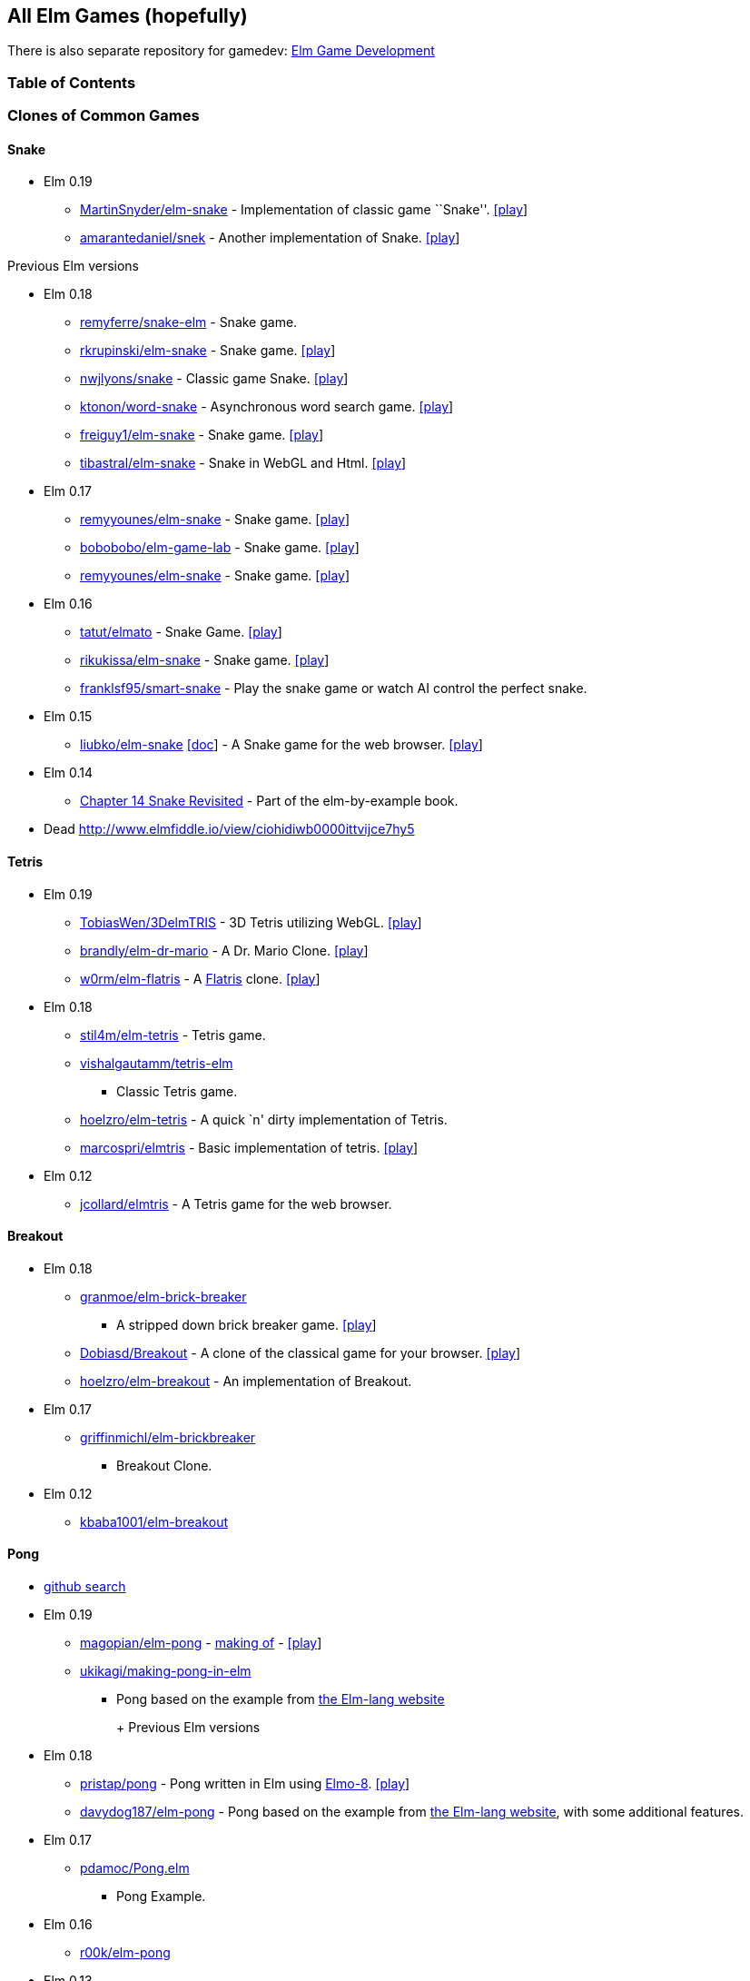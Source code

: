 All Elm Games (hopefully)
-------------------------

There is also separate repository for gamedev:
https://github.com/rofrol/awesome-elm-gamedev[Elm Game Development]

Table of Contents
~~~~~~~~~~~~~~~~~
:toc:

Clones of Common Games
~~~~~~~~~~~~~~~~~~~~~~

Snake
^^^^^

* Elm 0.19
** https://github.com/MartinSnyder/elm-snake[MartinSnyder/elm-snake] -
Implementation of classic game ``Snake''.
http://martinsnyder.net/projects/snake.html[[play]]
** https://github.com/amarantedaniel/snek[amarantedaniel/snek] - Another
implementation of Snake. https://www.amarantedaniel.com/snek[[play]]

Previous Elm versions

* Elm 0.18
** https://github.com/remyferre/snake-elm[remyferre/snake-elm] - Snake
game.
** https://github.com/rkrupinski/elm-snake[rkrupinski/elm-snake] - Snake
game. https://rkrupinski.github.io/elm-snake[[play]]
** https://github.com/nwjlyons/snake[nwjlyons/snake] - Classic game
Snake. http://snake.neillyons.io[[play]]
** https://github.com/ktonon/word-snake[ktonon/word-snake] -
Asynchronous word search game.
http://wordsnake.betweenconcepts.com[[play]]
** https://gitlab.com/freiguy1/elm-snake[freiguy1/elm-snake] - Snake
game. http://freiguy1.gitlab.io/elm-snake[[play]]
** https://github.com/tibastral/elm-snake[tibastral/elm-snake] - Snake
in WebGL and Html. https://tibastral.github.io/elm-snake[[play]]
* Elm 0.17
** https://github.com/remyyounes/elm-snake[remyyounes/elm-snake] - Snake
game. http://remyyounes.github.io[[play]]
** https://github.com/bobobobo/elm-game-lab[bobobobo/elm-game-lab] -
Snake game. https://bobobobo.github.io/elm-game-lab[[play]]
** https://github.com/remyyounes/elm-snake[remyyounes/elm-snake] - Snake
game. http://remyyounes.github.io[[play]]
* Elm 0.16
** https://github.com/tatut/elmato[tatut/elmato] - Snake Game.
http://webjure.org/elmato[[play]]
** https://github.com/rikukissa/elm-snake[rikukissa/elm-snake] - Snake
game. https://rikukissa.github.io/elm-snake[[play]]
** https://github.com/franklsf95/smart-snake[franklsf95/smart-snake] -
Play the snake game or watch AI control the perfect snake.
* Elm 0.15
** https://github.com/liubko/elm-snake[liubko/elm-snake]
http://www.slideshare.net/theburningmonk/my-adventure-with-elm[[doc]] -
A Snake game for the web browser.
http://liubko.github.io/elm-snake[[play]]
* Elm 0.14
** https://github.com/grzegorzbalcerek/elm-by-example/blob/master/Chapter14SnakeRevisited.elm[Chapter
14 Snake Revisited] - Part of the elm-by-example book.
* Dead http://www.elmfiddle.io/view/ciohidiwb0000ittvijce7hy5

Tetris
^^^^^^

* Elm 0.19
** https://github.com/TobiasWen/3DelmTRIS[TobiasWen/3DelmTRIS] - 3D
Tetris utilizing WebGL. https://tobiaswen.github.io/3DelmTRIS/[[play]]
** https://github.com/brandly/elm-dr-mario[brandly/elm-dr-mario] - A
Dr. Mario Clone. https://brandly.github.io/elm-dr-mario[[play]]
** https://github.com/w0rm/elm-flatris[w0rm/elm-flatris] - A
https://github.com/skidding/flatris[Flatris] clone.
https://unsoundscapes.itch.io/flatris[[play]]
* Elm 0.18
** https://github.com/stil4m/elm-tetris[stil4m/elm-tetris] - Tetris
game.
** https://github.com/vishalgautamm/tetris-elm[vishalgautamm/tetris-elm]
- Classic Tetris game.
** https://github.com/hoelzro/elm-tetris[hoelzro/elm-tetris] - A quick
`n' dirty implementation of Tetris.
** https://github.com/marcospri/elmtris[marcospri/elmtris] - Basic
implementation of tetris. https://marcospri.github.io/elmtris[[play]]
* Elm 0.12
** https://github.com/jcollard/elmtris[jcollard/elmtris] - A Tetris game
for the web browser.

Breakout
^^^^^^^^

* Elm 0.18
** https://github.com/granmoe/elm-brick-breaker[granmoe/elm-brick-breaker]
- A stripped down brick breaker game.
https://granmoe.github.io/elm-brick-breaker[[play]]
** https://github.com/Dobiasd/Breakout[Dobiasd/Breakout] - A clone of
the classical game for your browser.
http://daiw.de/games/breakout[[play]]
** https://github.com/hoelzro/elm-breakout[hoelzro/elm-breakout] - An
implementation of Breakout.
* Elm 0.17
** https://github.com/griffinmichl/elm-brickbreaker[griffinmichl/elm-brickbreaker]
- Breakout Clone.
* Elm 0.12
** https://github.com/kbaba1001/elm-breakout[kbaba1001/elm-breakout]

Pong
^^^^

* https://github.com/search?o=desc&q=pong+language%3Aelm&s=updated&type=Repositories[github
search]
* Elm 0.19
** https://github.com/magopian/elm-pong[magopian/elm-pong] -
http://mathieu.agopian.info/blog/making-a-pong-game-in-elm.html[making
of] - https://magopian.github.io/elm-pong/[[play]]
** https://github.com/ukikagi/making-pong-in-elm[ukikagi/making-pong-in-elm]
- Pong based on the example from
http://elm-lang.org/blog/making-pong[the Elm-lang website]
+
+
Previous Elm versions
* Elm 0.18
** https://github.com/pristap/pong[pristap/pong] - Pong written in Elm
using https://github.com/micktwomey/elmo-8[Elmo-8].
http://www.pristap.com/pong[[play]]
** https://github.com/davydog187/elm-pong[davydog187/elm-pong] - Pong
based on the example from http://elm-lang.org/blog/making-pong[the
Elm-lang website], with some additional features.
* Elm 0.17
** https://gist.github.com/pdamoc/fd29925b8e20dd92e91c5b75e6c3711e[pdamoc/Pong.elm]
- Pong Example.
* Elm 0.16
** https://github.com/r00k/elm-pong[r00k/elm-pong]
* Elm 0.13
** https://github.com/sonnym/elm-expressway_pong[sonnym/elm-expressway_pong]
- Multiplayer pong using Node.js and Elm.
* Making Pong Tutorial http://elm-lang.org/blog/making-pong[[doc]] -
Outdated (from 2012).
* Dead https://github.com/bado22/elm-pong
* https://github.com/rmies/fp-ams-elm/blob/master/Pong.elm[rmies/fp-ams-elm]
- Outdated (from 2015).
* https://github.com/mitchellwrosen/elm-pong[mitchellwrosen/elm-pong] -
Outdated (from 2013)
+

Mario
^^^^^

* Elm 0.18
** https://github.com/avh4/elm-mario[avh4/elm-mario] - The Elm Mario
example from the Elm-lang website.
https://avh4.github.io/elm-mario[[play]]
* Elm 0.17
** https://gist.github.com/pdamoc/6f7aa2d3774e5af58ebeba369637c228[pdamoc/Mario.elm]
- Mario Example.
* Elm 0.13
** https://github.com/dackerman/elm-mario-2[dackerman/elm-mario-2] -
Modified mario game based on Evan’s Mario.elm example.
* Elm 0.12
** https://github.com/elm-lang/debug.elm-lang.org/blob/master/examples/Mario.elm[Evan’s
Mario Example]
https://github.com/elm-lang/debug.elm-lang.org/tree/master/resources/imgs/mario[[resources]]
- Original example for mario in elm.

Tic Tac Toe
^^^^^^^^^^^

* Elm 0.19
** https://github.com/pwadsworth/TicTacElm[pwadsworth/TicTacElm] -
Simple Tic Tac Toe to test-drive Elm language features.
** https://github.com/jjst/ultimate-tictactoe[jjst/ultimate-tictactoe] -
Tic Tac Toe Clone. An implementation of
https://mathwithbaddrawings.com/2013/06/16/ultimate-tic-tac-toe/[ultimate
tic-tac-toe] in Elm.
** https://discourse.elm-lang.org/t/incredibly-n00b-question-by-a-2-days-elm-learner/4415/11[multiple
authors] - https://ellie-app.com/6Qw34t8LXzba1[[play]]
** https://github.com/brslv/elm-ttt[brslv/elm-ttt] - Tic Tac Toe with
video of the creation process
https://www.youtube.com/watch?v=XSTtUjPjJzg
* Elm 0.18
** https://github.com/AllanNozomu/TicTacToe[AllanNozomu/TicTacToe] - Tic
Tac Toe Clone.
** https://github.com/franckverrot/tictactoe-elm[franckverrot/tictactoe-elm]
- Tic Tac Toe game. http://franck.verrot.fr/tictactoe-elm[[play]]
** https://github.com/vishaltelangre/elm-tic-tac-toe[vishaltelangre/elm-tic-tac-toe]
- Tic Tac Toe game. https://tic-tac-toe.vishaltelangre.com[[play]]
** https://github.com/ZeusTheTrueGod/elm-tictactoe[ZeusTheTrueGod/elm-tictactoe]
- Tic Tac Toe Clone. https://tictactoe.szeremi.org[[play]]
* Elm 0.17
** https://github.com/davefancher/ElmTicTacToe[davefancher/ElmTicTacToe]
- A simple tic tac toe game.
** https://github.com/jah2488/elm-ttt[jah2488/elm-ttt] - Tic Tac Toe
Clone. http://justinherrick.com/elm-ttt[[play]]
** https://github.com/pel-daniel/elm-tictactoe[pel-daniel/elm-tictactoe]
- Tic Tac Toe Clone. https://pel-daniel.github.io/elm-tictactoe[[play]]
** https://github.com/davydog187/elm-tic-tac-toe[davydog187/elm-tic-tac-toe]
- Tic Tac Toe Clone.
** https://github.com/amcsi/elm-tic-tac-toe[amcsi/elm-tic-tac-toe] - Tic
Tac Toe Clone.
* Elm 0.16
** https://github.com/localshred/tic-tac-toe[localshred/tic-tac-toe] -
Tic Tac Toe Clone.
* https://github.com/grzegorzbalcerek/elm-by-example/blob/master/Chapter12TicTacToe.elm[Chapter
12 Tic Tac Toe] - Part of the elm-by-example book. Outdated (from 2015).

Space Invaders
^^^^^^^^^^^^^^

* Elm 0.19
** https://github.com/gege251/space_invaders[gege251/space_invaders] -
Space Invaders game in Elm.
* Elm 0.18
** https://github.com/j1nma/genetic-space-invaders[Genetic Space
Invaders game] - A functional game written in Elm about classic space
invaders game evolved with a genetic algorithm.
https://j1nma.github.io/genetic-space-invaders/[[play]]
* Elm 0.16
** https://github.com/ohanhi/elmvaders[ohanhi/elmvaders] - Simple Space
Invaders inspired game. https://ohanhi.github.io/elmvaders[[play]]
* Elm 0.13
** https://github.com/FireflyLogic/pewpew[Pew Pew] - A space shooter
game.

Memory
^^^^^^

* Elm 0.18
** https://github.com/alpacaaa/elm-memory-game[alpacaaa/elm-memory-game]
- Memory game.
https://alpacaaa.net/blog/post/elm-memory-game-from-scratch[[doc]]
** https://github.com/DaZzz/melmory-game[DaZzz/melmory-game] - Memory
game.
** https://github.com/FACN3/B12-subconsciousness[Magic Match] - Memory
game. https://ecstatic-fermi-1e0b0c.netlify.com/[[play]]
** https://github.com/mxgrn/pairs.one[Pairs.one] - A neat multiplayer
online memory/concentration game. https://pairs.one[[play]]
* Elm 0.16
** https://github.com/simonewebdesign/elm-memory-game[simonewebdesign/elm-memory-game]
- Memory Game.
** https://github.com/simonewebdesign/elm-simon[simonewebdesign/elm-simon]
- Memory Game.
* Elm 0.15
** https://github.com/Nazanin1369/elm-memoryGame[Nazanin1369/elm-memoryGame]
- Memmory Game. Memory game using Elm.
http://nazanin1369.github.io/elm-memoryGame/[[play]]
** https://github.com/krisajenkins/cardmatch[Cape Match] - A little web
game written in Elm (with some Haskell).
http://krisajenkins.github.io/cardmatch[[play]]

Asteroid
^^^^^^^^

* Elm 0.17
** https://github.com/yupferris/elmsteroids[Elmsteroids] - A non-trivial
Asteroids clone. http://yupferris.github.io/elmsteroids[[play]]
* Elm 0.16
** https://github.com/AppSynergy/asteroids[AppSynergy/asteroids] - The
classic asteroids game.
** https://github.com/BlackBrane/destroid[Destroid] - A space shooter
based on the classic Asteroids.

Pac Man
^^^^^^^

* Elm 0.18
** https://github.com/abadi199/elman[abadi199/elman] - Pac Man Clone.
https://abadi199.github.io/elman[[play]]
** https://github.com/duckmole/elm-pacman[duckmole/elm-pacman] -
Coding-Dojo : Pacman in ELM.

Minesweeper
^^^^^^^^^^^

* Elm 0.19
** https://github.com/SidneyNemzer/casual-minesweeper[SidneyNemzer/casual-minesweeper]
- Minesweeper with an undo button.
https://sidneynemzer.github.io/casual-minesweeper/[[play]]
* Elm 0.18
** https://github.com/CarstenKoenig/ElmSweeper[CarstenKoenig/ElmSweeper]
- minesweeper game. https://carstenkoenig.github.io/ElmSweeper[[play]]
** https://github.com/lydell/elm-minesweeper[lydell/elm-minesweeper] -
The classic game MineSweeper.
https://lydell.github.io/elm-minesweeper[[play]]
** https://github.com/roSievers/elm-sweeper[roSievers/elm-sweeper] - Elm
Sweeper aims to reimplement the puzzle mechanics of Hexcells as a web
application. https://rosievers.github.io/elm-sweeper[[play]]
** https://github.com/brandly/elm-minesweeper[brandly/elm-minesweeper] -
Classic Minesweeper. https://brandly.github.io/elm-minesweeper/[[play]]
* Elm 0.16
** https://github.com/mikegehard/elm-minesweeper[mikegehard/elm-minesweeper]
- A minesweeper game.
http://mikegehard.github.io/elm-minesweeper[[play]]

Roguelike
~~~~~~~~~

* Elm 0.19
** https://github.com/Orasund/pixelengine/tree/master/examples/DigDigBoom[Dig
Dig Boom] - Roguelike with breakable walls.
https://orasund.itch.io/dig-dig-boom[[play]]
* Elm 0.18
** https://github.com/mordrax/cotwelm[mordrax/cotwelm] - Remake of
Castle of the Winds in Elm. http://game.castleofthewinds.com[[play]]
* Elm 0.13
** https://github.com/deadfoxygrandpa/Roguelike[deadfoxygrandpa/Roguelike]
- A roguelike.
* https://github.com/sindikat/roguelike[sindikat/roguelike] - Roguelike
draft for testing Elm’s Graphics.Collage performance.

Classic Card & Board Game
~~~~~~~~~~~~~~~~~~~~~~~~~

* Elm 0.19
** https://github.com/kburton/elm-yahtzee[kburton/elm-yahtzee] - An
implementation of the dice game Yahtzee written in elm.
https://elm-yahtzee.kappasoft.net[[play]]
** https://github.com/RobStallion/chess-elm[RobStallion/chess-elm] -
Trying to create a chess game in elm.
* Elm 0.18
** https://github.com/seagreen/depths[Depths] - Casual, single-player
strategy game.
** https://github.com/topher6345/blackjack-elm[topher6345/blackjack-elm]
Blackjack Card Game.
https://simple-blackjack-in-elm.herokuapp.com[[play]]
** https://github.com/arielger/elm-bingo[arielger/elm-bingo] - Bingo
Game. https://arielger.github.io/elm-bingo[[play]]
** https://github.com/seandavidross/elm-haggis[seandavidross/elm-haggis]
- A climbing card game.
** https://github.com/Lattyware/massivedecks[Lattyware/massivedecks] - A
Cards Against Humanity clone. https://massivedecks.herokuapp.com[[play]]
** https://github.com/alpacaaa/elm-mastermind[alpacaaa/elm-mastermind] -
Mastermind game written in Elm.
https://alpacaaa.net/blog/post/elm-mastermind-game[[doc]]
** https://github.com/ndreynolds/doubleheader[Doubleheader] - A
multiplayer web version of the popular German card game ``Doppelkopf''.
** https://github.com/RoganMurley/Ring-of-Worlds[Ring of Worlds] - Ring
of Worlds: Multiplayer card game written in Haskell and Elm.
https://www.ringofworlds.com[[play]]
** https://github.com/girishso/indian-chess[girishso/indian-chess] -
18th Century chess like game developed. http://indianchess.info[[play]]
** https://github.com/jinjor/elm-reversi[jinjor/elm-reversi] - Reversi
Clone. https://jinjor.github.io/elm-reversi[[play]]
** https://github.com/cbenz/elm-bridge-game[cbenz/elm-bridge-game] -
Experimentations in Elm around Bridge card game using French standard.
https://cbenz.github.io/elm-bridge-game[[play]]
* Elm 0.17
** https://github.com/vanwagonet/elm-chess[vanwagonet/elm-chess] - Chess
Game.
** https://github.com/CarstenKoenig/ElmOthello[CarstenKoenig/ElmOthello]
- https://en.wikipedia.org/wiki/Reversi[Reversi] Clone.
https://carstenkoenig.github.io/ElmOthello[[play]]
** https://github.com/inderps/reversi-game-in-elm[inderps/reversi-game-in-elm]
- Reversi Game.
** https://github.com/oc-elixir-elm/diamondback-railroad[Diamondback
Railroad] - Demonstrates a game engine for a visually-pleasing 2-D game.
https://oc-elixir-elm.github.io[[play]]
** https://github.com/bigardone/phoenix-elm-battleship[bigardone/phoenix-elm-battleship]
- battleship clone built with Elixir, Phoenix, and Elm.
https://phoenix-elm-battleship.herokuapp.com[[play]]
* Elm 0.16
** https://github.com/infeo/elm-ninemensmorris[infeo/elm-ninemensmorris]
- Nine men’s morris Clone.
* Elm 0.15
** https://github.com/AlexNisnevich/kalevala[Kalevala] - A tile-laying
game for two players inspired by the board game
https://www.whitegoblingames.com/game/126/Vlusp[Völuspá] by Scott
Caputo. http://alex.nisnevich.com/kalevala[[play]]
** https://github.com/TheSeamau5/elm-checkerboardgrid-tutorial[Checkerboard
Grid Tutorial] - Tutorial on Container Components in Elm.
* Elm 0.13
** https://github.com/grzegorzbalcerek/chess-elm[grzegorzbalcerek/chess-elm]
- The game of Chess written in Elm.

Real-Time Strategy
~~~~~~~~~~~~~~~~~~

* Elm 0.19
** https://github.com/xarvh/herzog-drei[Herzog Drei] - RTS game based on
https://en.wikipedia.org/wiki/Herzog_Zwei[Herzog Zwei].
https://xarvh.github.io/herzog-drei[[play]]
* DRTS Game https://play.drtsgame.com[[play]]

Puzzle Games
~~~~~~~~~~~~

* Elm 0.19
** https://github.com/m-masataka/elm-puyo[m-masataka/elm-puyo] - An
implementation of the Puyo Puyo
https://m-masataka.github.io/elm-puyo/[[play]]
** https://github.com/stepheneb/elm-2048[stepheneb/elm-2048] - 2048
Clone https://stepheneb.github.io/elm-2048/[[play]]
** https://github.com/darrensiegel/elm-chess[darrensiegel/elm-chess] -
Human vs computer chess game.
** https://github.com/lieberkind/sokoban[lieberkind/sokoban] - An
implementation of the Sokoban game from Windows 3.x.
http://elm-sokoban.lieberkind.io[[play]]
** https://github.com/brian-watkins/mindmaster[brian-watkins/mindmaster]
- Code Breaking Game in Elm.
** https://github.com/andrewMacmurray/seeds-game[Seeds Game] - A connect
the dots game with seeds. https://www.seedsgame.com/[[play]]
** https://github.com/battermann/elm-samegame[battermann/elm-samegame] -
SameGame clone. https://samegame.surge.sh[[play]]
** https://gitlab.com/johncrane/perfect-flood[johncrane/perfect-flood] -
Drag and drop flood fill game.
https://johncrane.gitlab.io/perfect-flood/[[play]]
* Elm 0.18
** https://github.com/dam5s/mastermind[dam5s/mastermind] - Mastermind
Clone.
** https://github.com/maorleger/mastermind[maorleger/mastermind] -
Interactive Mastermind solver algorithm.
http://haskellmind.herokuapp.com[[play]]
** https://github.com/girishso/elm-lights-out[girishso/elm-lights-out] -
Light out clone. https://girishso.github.io/elm-lights-out[[play]]
** https://github.com/Juzley/elm-net[Juzley/elm-net] - Puzzle Game. This
is an implementation of the Net puzzle game.
https://juzley.github.io/elm-net[[play]]
** https://github.com/thoughtbot/silk-road[Drug Wars] - arbitrage game.
https://thoughtbot.github.io/silk-road/index.html[[play]]
** https://github.com/campezzi/elm-fifteen[campezzi/elm-fifteen] -
https://www.wikiwand.com/en/15_puzzle[15 Puzzle] Clone. -
https://s3.amazonaws.com/campezzi/elm/fifteen.html[[play]]
** https://github.com/ufocoder/sokoban[ufocoder/sokoban] - Sokoban
game.https://ufocoder.github.io/sokoban/dist/index.html[[play]]
** https://github.com/ipavelpetrov/elm-floodit[ipavelpetrov/elm-floodit]
- Flood It Game. https://ipavelpetrov.github.io/elm-floodit[[play]]
** https://github.com/G4BB3R/SokobanElm[G4BB3R/SokobanElm] - Remake of
the classical game Sokoban in Elm.
** https://github.com/zindel/game2048elm[zindel/game2048elm] - 2048
Clone.
** https://github.com/w0rm/elm-cubik[w0rm/elm-cubik] - This is an
implementation of the Rubik’s cube puzzle in the Elm language using
WebGL.
https://discourse.elm-lang.org/t/open-sourcing-the-rubiks-cube-game/746[[doc]]
https://unsoundscapes.itch.io/cubik[[play]]
** https://github.com/jeanettehead/lady-boggle[jeanettehead/lady-boggle]
- Boggle Clone. http://iamjea.net/elm-boggle/game.html[[play]]
** https://github.com/krzysu/elm-sokoban-player[Sokoban Player] -
Sokoban Player provides best experience to play any sokoban level you
want! https://sokoban-player.netlify.com[[play]]
** https://github.com/w0rm/elm-nim[w0rm/elm-nim] - A live-coded
implementation of the https://en.wikipedia.org/wiki/Nim[Nim] game in Elm
as done at Berlin Frontend Meetup.
https://unsoundscapes.com/slides/2016-06-07-introduction-to-elm/[[doc]]
** https://github.com/ssimono/hexliterate[ssimono/hexliterate] -
Multi-player game where one can test their ability to guess a color hex
code. https://hex.sa-web.fr/[[play]]
* Elm 0.17
** https://github.com/marcosh/elm-hanoi[marcosh/elm-hanoi] - Hanoi tower
Clone.
** https://github.com/ElmLive/lights-out[ElmLive/lights-out] - Light’s
Out Clone. https://www.youtube.com/watch?v=R6vuO547DC8[[doc]]
* Elm 0.16
** https://github.com/erich-9/elm-sudoku[erich-9/elm-sudoku] - Sudoku.
https://erich-9.github.io/elm-sudoku[[play]]
** https://github.com/mbylstra/paint-the-town-red[Paint The Town Red] -
Coloring game. https://mbylstra.github.io/paint-the-town-red[[play]]
* Elm 0.15
** https://github.com/adzeitor/tis-100[adzeitor/tis-100] - tis-100
sandbox clone. http://adzeitor.github.io/tis-100/[[play]]
** https://github.com/gdeb/elm-sokoban[gdeb/elm-sokoban] - Sokoban
Clone.
* Elm 0.12
** https://github.com/maxsnew/Scramble[maxsnew/Scramble] - Word Scramble
Game. http://maxsnew.github.io/Scramble[[play]]

Racing Game
~~~~~~~~~~~

* Elm 0.18
** https://github.com/etaque/tacks[Tacks] - Real-time multiplayer
sailing game http://www.playtacks.com[[play]]
** https://github.com/nwjlyons/retrorace[Retrorace] - Retrorace is a
multiplayer game where the aim is to be the first to reach the top of
the screen. http://retrorace.neillyons.io[[play]]

Tools
~~~~~

* Elm 0.18
** https://github.com/danneu/elm-hex-grid[hex grid pathfinding package]
- A hex-grid package for elm.
* Elm 0.17
** https://github.com/danneu/elm-tile-editor[tile editor] - A tilemap
editor built with elm.

Miscellaneous
~~~~~~~~~~~~~

* Elm 0.19
** https://github.com/danneu/elm-mmo[danneu/elm-mmo] - MMO RPG Game.
https://en.wikipedia.org/wiki/MUD[MUD]-like multiplayer game over
websockets.
** https://github.com/mpizenberg/elm-videoball[mpizenberg/elm-videoball]
- Videoball clone. Minimalist elm implementation of the game videoball.
https://mpizenberg.github.io/elm-videoball[[play]]
** https://github.com/anicholson/elm-hangman[anicholson/elm-hangman] - A
hangman game.
** https://github.com/mi-lee/vim-adventures-in-elm[Vim Adventures in
Elm] - Dungeon Crawler. Vim Adventures game in Elm.
https://mi-lee.github.io/vim-adventures-in-elm/[[play]]
** https://github.com/Janiczek/nu-ashworld[NuAshworld] - MMO RPG Game. A
game in the vein of the (not playable anymore) Fallout-themed PBBG
https://web.archive.org/web/20090312000154/http://ashworld.webd.pl:80/index.php?strona=7[``Ashworld''].
https://janiczek.github.io/nu-ashworld/[[play]]
** https://github.com/ohanhi/bike-wars[Bike-Wars] - Tron clone. Bike
Wars is a two-player local multiplayer game where each player controls a
Light Bike (like the ones in Tron) and tries to survive the longest.
** https://github.com/w0rm/elm-mogee[Mogee] - Platformer game. A WebGL
platformer that fits into 64x64px screen.
https://www.youtube.com/watch?v=NRXTMaXO15I[[doc]]
https://unsoundscapes.itch.io/mogee[[play]]
** https://github.com/sonnym/scorched[sonnym/scorched] - Turn-based
artillery game. A clone of Scorched Earth.
** https://github.com/JordyMoos/elm-pixel-boulder-game[JordyMoos/elm-pixel-boulder-game]
- Boulder Dash Clone. A bit ``out-of-hand'' experiment to write a game
in a pure functional language.
https://jordymoos.github.io/elm-pixel-boulder-game[[play]]
** https://github.com/wolfadex/slime-buddy[wolfadex/slime-buddy] - get
new slime, feed it and play with it.
https://slime-buddy.netlify.com/[[play]]
** https://github.com/lwiedema/kalah-game-elm[lwiedema/kalah-game-elm] -
Kalah: Two-Player Board Game.
http://htmlpreview.github.io/?https://github.com/lwiedema/kalah-game-elm/blob/master/kalah-game_en.html[[play]]
* Elm 0.18
** https://github.com/listrophy/space_elm[listrophy/space_elm] -
Spaceship Game.
** https://github.com/Fedreg/elmkc-simon[Fedreg/elmkc-simon] - Simon
Says Clone. https://github.com/Fedreg/elmkc-simon[[play]]
https://fedreg.github.io/elmkc-simon[[play]]
** https://github.com/adamdicarlo/elm-wordy[Wordy] - Spelling Game. A
clone of an iOS game called
https://itunes.apple.com/us/app/worder/id295069415?mt=8[Worder].
** https://github.com/saoirse-zee/obscura[Obscura] - Simulation. You are
a ghost in a dark universe governed by math and peopled by dullards.
http://obscura.surge.sh[[play]]
** https://github.com/danneu/village[Village] - incremental game.
https://www.danneu.com/village[[play]]
** https://github.com/lucashm/elmstroyer[lucashm/elmstroyer] - Spaceship
Game.
** https://github.com/sd0s/elm-gallows[sd0s/elm-gallows] - Hangman Game.
Elm UI for Hangman game.
** https://github.com/naymspace/elm-bowling-game-kata[naymspace/elm-bowling-game-kata]
- This is an adaption of
http://butunclebob.com/ArticleS.UncleBob.TheBowlingGameKata[Uncle Bob’s
Bowling Game Kata].
** https://github.com/nwjlyons/retrorace[Retrorace] - Racing Game. A
multiplayer game where the aim is to be the first to reach the top of
the screen. http://retrorace.neillyons.io[[play]]
** https://github.com/cjen07/gobblet-gobblers[cjen07/gobblet-gobblers] -
Gobblet Gobblers Clone.
https://immense-fjord-94074.herokuapp.com/games/new[[play]]
** https://github.com/jessicayzt/cpsc311_proj[The Adventures of Jack
O’Lantern] - Platform game.
** https://github.com/jamesgary/constellations[Constellations] -
Planarity-inspired Game. http://constellationsgame.com[[play]]
** https://github.com/damien-theuveny/whack-a-fraudster[damien-theuveny/whack-a-fraudster]
- Whack a Mole Clone.
** https://github.com/xyc0562/editor-maze[xyc0562/editor-maze] - Maze
Game.
** https://github.com/crazymykl/elm-drench[crazymykl/elm-drench] -
Drench Clone. https://crazymykl.github.io/elm-drench[[play]]
** https://github.com/mpdairy/xpilot.io[xpilot.io] - Spaceship Game. a
simple xpilot-like game. http://xpilot.io[[play]]
** https://github.com/billstclair/mineplace[billstclair/mineplace] -
Maze Game. A simple networked 2.5D maze game.
https://mineplace.social/[[play]]
** https://github.com/rinn7e/boxuuume[Boxuuume] - Platformer Game. A
school project. https://rinn7e.github.io/boxuuume[[play]]
** https://github.com/Janiczek/dwarves[Janiczek/dwarves] - Minimal Dwarf
Fortress-like behaviour in Elm.
https://janiczek.github.io/dwarves/index.html[[play]]
** https://github.com/alpacaaa/elm-star-dodge[alpacaaa/elm-star-dodge] -
Dodge Game. A simple star dodge game clone.
** https://github.com/puemos/elm-hangman[puemos/elm-hangman] - Hangman
Clone. The game of Hangman. http://puemos.github.io/elm-hangman[[play]]
** https://github.com/jamonholmgren/rocket-elm[jamonholmgren/rocket-elm]
- Spaceship Game. A small game where you pilot a rocket ship around.
** https://github.com/stephenbalaban/Gravity[stephenbalaban/Gravity] -
Physic Simulation. An orbital simulation game written in Elm.
http://www.stephenbalaban.com/wp-content/uploads/2014/11/Gravity.html[[play]]
** https://github.com/joelchelliah/elm-rex[joelchelliah/elm-rex] -
Chrome’s offline T-rex game written in Elm.
https://joelchelliah.github.io/elm-rex[[play]]
** https://github.com/WeAreWizards/elm-rocket-lander[WeAreWizards/elm-rocket-lander]
- Rocket lander Game. A simple rocket lander game written in Elm
*** dead
https://blog.wearewizards.io/rocket-lander-in-elm-extra/ship.html
*** dead
https://blog.wearewizards.io/experience-report-rocket-lander-in-elm
*** https://news.ycombinator.com/item?id=9068685
** https://github.com/martimatix/sweet-sweet-friction[Sweet Sweet
Friction] - Arcade Game. A Gimme Friction Baby clone.
https://martimatix.github.io/sweet-sweet-friction[[play]]
** https://github.com/zalando/elm-street-404[Elm Street 404] - Pathing
Game. Deliver all the fashion to all the customers.
https://opensource.zalando.com/elm-street-404[[play]]
** https://github.com/JoelQ/safe-tea[Safe Tea] - Tower Defense.
Pirate-themed tower defense game for the Feb 2018
http://elmgames.club[Elm Game Jam].
https://joelq.itch.io/safe-tea[[play]]
** https://github.com/eniac314/elmGol[eniac314/elmGol] - Celluar
Automata. Conway’s Game of Life.
** https://github.com/fbonetti/elm-game-of-life[fbonetti/elm-game-of-life]
- Celluar Automata. Conway’s Game of Life.
** https://github.com/jamonholmgren/rocket-elm[jamonholmgren/rocket-elm]
- Spaceship Game. A small game where you pilot a rocket ship around.
** https://github.com/bahalperin/planeshift[bahalperin/planeshift]
** https://github.com/rommsen/elm-dots-and-boxes[rommsen/elm-dots-and-boxes]
Multiplayer Dots and Boxes.
https://elm-dots-and-boxes.firebaseapp.com[[play]]
** https://github.com/stefankreitmayer/elm-joust[stefankreitmayer/elm-joust]
Fighting game. A minimalistic action game.
http://www.kreitmayer.com//elm-joust[[play]]
** https://github.com/tibastral/elm-koala[tibastral/elm-koala]
** https://github.com/brandly/elm-slime-volleyball[brandly/elm-slime-volleyball]
- Gravity based game. try to beat the blue slime at volleyball.
https://brandly.github.io/elm-slime-volleyball/[[play]]
** https://github.com/JoelQ/down-the-river[Down the River] - Frogger
Clone. Roman mythology themed game with procedural generation.
https://joelq.itch.io/down-the-river[[play]]
** link:wolfadex/dodge[https://github.com/wolfadex/dodge/] - A simple
duck and dodge game, avoid the falling objects as long as possible.
https://wolfadex.github.io/dodge/[[play]]
* Elm 0.17
** https://github.com/alexspurling/simonsays[alexspurling/simonsays] -
Simon Says Clone. http://alexspurling.github.io/simonsays[[play]]
** https://github.com/trotha01/bee[Bee] - Top Down Game.
http://trotha01.github.io/bee[[play]]
** https://github.com/janne/elm-hexagons[Hexagons] - Top Down Game.
** https://github.com/ryannhg/seven-seas-elm[ryannhg/seven-seas-elm] -
Sailing Game.
** https://github.com/gentoid/sea-battle-elm[gentoid/sea-battle-elm] -
Battleship Clone. ``Sea Battle''.
** https://github.com/blake-education/lettersmash[LetterSmash] -
Multiplayer Game. A multiplayer LetterPress game in Elixir, Phoenix and
Elm. https://lettersmash.herokuapp.com[[play]]
** https://github.com/iojichervo/Generic-Elm-Platform-Game[iojichervo/Generic-Elm-Platform-Game]
- Platformer Game.
https://iojichervo.github.io/Generic-Elm-Platform-Game[[play]]
** https://github.com/Chadtech/elm-prac-b[Elm Practice 11] - Space Ship
Game. the user must collect resources orbiting a planet and overcome the
difficulty of maintaining good orbits!
http://www.chadtech.us/elm-prac-b[[play]]
** https://github.com/brianstorti/jan[Jan] - Rock Paper Scissors Clone.
A rock paper scissors game written in Elixir and Elm.
https://jkp.herokuapp.com[[play]]
** https://github.com/danneu/melted-synapse[Melted Synapse] - Fighting
Game. A turn-based game written in Elm that explores Frozen Synapse’s
game mechanics https://www.danneu.com/melted-synapse[[play]]
** https://github.com/danneu/elm-space-arena[danneu/elm-space-arena] -
Space Shooter. A sloppy 2D spaceship shooter.
https://www.danneu.com/elm-space-arena[[play]]
** https://github.com/krisajenkins/transcodegame - Point&Click
Adventure. A point & click adventure written.
http://krisajenkins.github.io/transcodegame[[play]]
*** https://github.com/krisajenkins/the-prize[older version (Elm 0.16)]
** https://github.com/cabaret/elm-supercrypt[cabaret/elm-supercrypt] -
Decryption Game. Elm implementation of
http://www.kevindecock.be/apps/supercrypt[SuperCrypt].
** https://github.com/krisajenkins/wireworld[krisajenkins/wireworld] -
Cellular automata. The WireWorld Cellular Automata.
* Elm 0.16
** https://github.com/kurtharriger/elm-battleship[kurtharriger/elm-battleship]
- Battleship Game.
** https://github.com/yemi/grodan[Grodan] - Frog Game.
** https://github.com/rainbowbismuth/elm-turn-based-battle[rainbowbismuth/elm-turn-based-battle]
- A turn based browser game written in Elm.
** https://github.com/run-time/elm-ui-rocks[run-time/elm-ui-rocks] -
Rock Paper Scissors Game. Elm-UI Rock, Paper, Scissors game.
https://www.youtube.com/watch?v=fhMLEOr8C4U[[doc]]
** https://github.com/joakimk/starsystem[Starsystem] - spaceship game.
** https://github.com/robinpokorny/elm-hangman[robinpokorny/elm-hangman]
- Hangman clone. http://robinpokorny.github.io/elm-hangman[[play]]
** https://github.com/danneu/infinite-monkey-incremental[Infinite Monkey
Incremental] - Incremental Game. An incremental game inspired by the
Infinite Monkey Theorem
https://www.danneu.com/infinite-monkey-incremental[[play]]
** https://github.com/jvoigtlaender/labyrinth-elm[jvoigtlaender/labyrinth-elm]
- Arcade Game. A Pac-Man
clone.http://www.janis-voigtlaender.eu/elm-labyrinth[[play]]
** https://github.com/fbonetti/clicker-game[fbonetti/clicker-game] -
Incremental Game. Cookie clicker clone.
** https://github.com/odedw/elm-plane[Elm Plane] - Autoscroller. A
flappy bird clone written in elm.
http://www.odedwelgreen.com/elm-plane[[play]]
* Elm 0.15
** https://github.com/JoelQ/elm-platformer[JoelQ/elm-platformer] -
Platformer Game. https://joelq.github.io/elm-platformer[[play]]
** https://github.com/robertjlooby/elm-bowling-game-kata[robertjlooby/elm-bowling-game-kata]
- The
http://butunclebob.com/ArticleS.UncleBob.TheBowlingGameKata[bowling game
kata].
** https://github.com/HaskellMN/salem[Salem] - Sailing Game.
https://kyle.marek-spartz.org/salem[[play]]
** https://github.com/camspiers/elm-redchaser[camspiers/elm-redchaser] -
Chasing Game. http://camspiers.github.io/elm-redchaser[[play]]
** https://github.com/johnpmayer/celestia[celestia] - Spaceship Game.
Celestia is a two-dimensional cartoon space game.
http://johnpmayer.github.io/celestia[[play]]
** https://github.com/avh4/wire-game[avh4/wire-game] - Network topology
game.
** https://github.com/basti1302/elm-turing-machine-game[basti1302/elm-turing-machine-game]
- Turing machine game.
** https://github.com/krisajenkins/infinite-runner[krisajenkins/infinite-runner]
- Autoscroller. A 90 Minute Infinite-Runner hack.
http://krisajenkins.github.io/infinite-runner[[play]]
** https://github.com/krisajenkins/lunarlander[krisajenkins/lunarlander]
- Rocket Lander Game. A Lunar Lander clone.
http://krisajenkins.github.io/lunarlander[[play]]
* Elm 0.14
** https://github.com/slawrence/vessel[Vessel] - Autoscroller. A
``tunnel'' game. http://slawrence.github.io/vessel[[play]]
** https://github.com/bamboo/take-the-blue-pills[bamboo/take-the-blue-pills]
- Item Collecting Game. Take the blue pills Elm tutorial.
* Elm 0.12
** https://github.com/GoranM/bluepill[GoranM/bluepill] - A small avoider
game, written in Elm.
* https://github.com/mgold/Sequence-Maze[mgold/Sequence-Maze] -
Educational Game. A game for small children. Outdated (from 2014).
* https://github.com/Lopi/HackMan[Lopi/HackMan] - Hacking Game. A game
to teach users about security and penetration testing. Outdated (from
2015).
* https://github.com/sonnym/petrov[sonnym/petrov] - Red Button Game.
Don’t press the button.
http://ludumdare.com/compo/ludum-dare-28/?action=preview&uid=28886[[play]]
* https://github.com/monsieurcactus/LearnElm[monsieurcactus/LearnElm] A
collection of one-file games.
